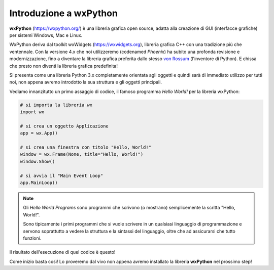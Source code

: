 =======================
Introduzione a wxPython
=======================

**wxPython** (https://wxpython.org/) è una libreria grafica open source, adatta alla creazione di GUI (interfacce grafiche) per sistemi Windows, Mac e Linux. 

WxPython deriva dal toolkit wxWidgets (https://wxwidgets.org), libreria grafica C++ con una tradizione più che ventennale. Con la versione 4.x che noi utilizzeremo (codenamed *Phoenix*) ha subito una profonda revisione e modernizzazione, fino a diventare la libreria grafica preferita dallo stesso `von Rossum <https://it.wikipedia.org/wiki/Guido_van_Rossum>`_ (l'inventore di Python). E chissà che presto non diventi la libreria grafica predefinita!

Si presenta come una libreria Python 3.x completamente orientata agli oggetti e
quindi sarà di immediato utilizzo per tutti noi, non appena avremo introdotto
la sua struttura e gli oggetti principali.

Vediamo innanzitutto un primo assaggio di codice, il famoso programma *Hello World!* per la libreria wxPython:


.. code:: python

    # si importa la libreria wx
    import wx

    # si crea un oggetto Applicazione
    app = wx.App()

    # si crea una finestra con titolo "Hello, World!"
    window = wx.Frame(None, title="Hello, World!")
    window.Show()

    # si avvia il "Main Event Loop"
    app.MainLoop()
    

.. note:: 

    Gli *Hello World Programs* sono programmi che scrivono (o mostrano) semplicemente la scritta "Hello, World!".
    
    Sono tipicamente i primi programmi che si vuole scrivere in un qualsiasi
    linguaggio di programmazione e servono soprattutto a vedere la struttura e la sintassi del linguaggio, oltre che ad assicurarsi che tutto funzioni.
    

Il risultato dell'esecuzione di quel codice è questo!

.. image:: images/first_wxpython_code.jpg


Come inizio basta così! Lo proveremo dal vivo non appena avremo installato la libreria **wxPython** nel prossimo step!
